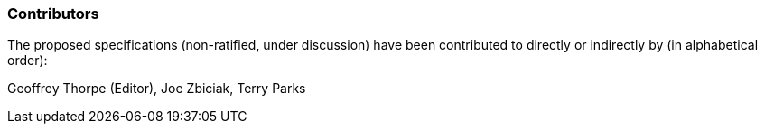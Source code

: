 //[preface]
=== Contributors
The proposed specifications (non-ratified, under discussion) have been
contributed to directly or indirectly by (in alphabetical order):

Geoffrey Thorpe (Editor), Joe Zbiciak, Terry Parks
